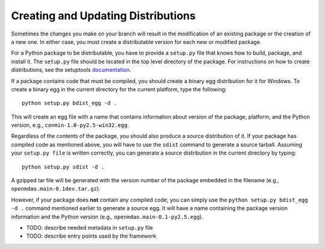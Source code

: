 
.. index:: egg
.. index:: pair: package distributions; creating and updating

Creating and Updating Distributions
-----------------------------------

Sometimes the changes you make on your branch will result in the 
modification of an existing package or the creation of a new one. In
either case, you must create a distributable version for each new or
modified package.

For a Python package to be distributable, you have to provide
a ``setup.py`` file that knows how to build, package, and install it. The
``setup.py`` file should be located in the top level directory of the
package. For instructions on how to create distributions, see the setuptools
`documentation <http://peak.telecommunity.com/DevCenter/setuptools>`_.

If a package contains code that must be compiled, you should create
a binary egg distribution for it for Windows.  To create a binary egg 
in the current directory for the current platform, type the following:

::

   python setup.py bdist_egg -d .
   
This will create an egg file with a name that contains information about version
of the package, platform, and the Python version, e.g., 
``conmin-1.0-py2.5-win32.egg``. 

Regardless of the contents of the package, you should also produce a source 
distribution of it. If your package has compiled code as mentioned above, you
will have to use the ``sdist`` command to generate a source tarball. Assuming
your ``setup.py file`` is written correctly, you can generate a source distribution
in the current directory by typing:

::

   python setup.py sdist -d .

A gzipped tar file will be generated with the version number of the package
embedded in the filename (e.g., ``openmdao.main-0.1dev.tar.gz``).

However, if your package does **not** contain any compiled code, you can 
simply use the ``python setup.py bdist_egg -d .`` command mentioned earlier 
to generate a source egg. It will have a name containing the package version 
information and the Python version (e.g., ``openmdao.main-0.1-py2.5.egg``). 


- TODO: describe needed metadata in ``setup.py`` file
- TODO: describe entry points used by the framework    


.. index: pair: package directory structure; creating

  
